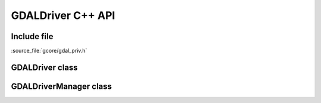 ..
   The documentation displayed on this page is automatically generated from
   Doxygen comments using the Breathe extension. Edits to the documentation
   can be made by making changes in the appropriate .cpp files.

.. _gdaldriver_cpp:

================================================================================
GDALDriver C++ API
================================================================================

Include file
------------

:source_file:`gcore/gdal_priv.h`

GDALDriver class
----------------

.. doxygenclass:: GDALDriver
   :project: api
   :members:

GDALDriverManager class
-----------------------

.. doxygenclass:: GDALDriverManager
   :project: api
   :members:
